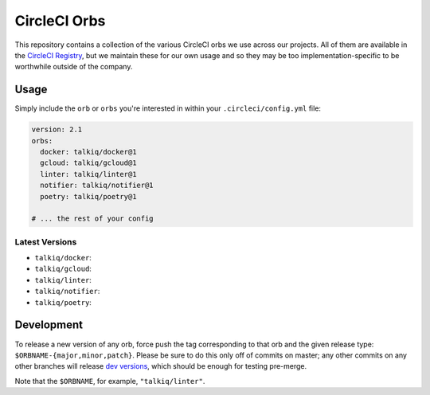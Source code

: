 CircleCI Orbs
=============

This repository contains a collection of the various CircleCI orbs we use
across our projects. All of them are available in the `CircleCI Registry`_, but
we maintain these for our own usage and so they may be too
implementation-specific to be worthwhile outside of the company.

Usage
-----

Simply include the ``orb`` or ``orbs`` you're interested in within your
``.circleci/config.yml`` file:

.. code-block:: yaml

    version: 2.1
    orbs:
      docker: talkiq/docker@1
      gcloud: talkiq/gcloud@1
      linter: talkiq/linter@1
      notifier: talkiq/notifier@1
      poetry: talkiq/poetry@1

    # ... the rest of your config

Latest Versions
~~~~~~~~~~~~~~~

* ``talkiq/docker``: |docker|
* ``talkiq/gcloud``: |gcloud|
* ``talkiq/linter``: |linter|
* ``talkiq/notifier``: |notifier|
* ``talkiq/poetry``: |poetry|

Development
-----------

To release a new version of any orb, force push the tag corresponding to that
orb and the given release type: ``$ORBNAME-{major,minor,patch}``. Please be
sure to do this only off of commits on master; any other commits on any other
branches will release `dev versions`_, which should be enough for testing
pre-merge.

Note that the ``$ORBNAME``, for example, ``"talkiq/linter"``.

.. |docker| image:: https://badges.circleci.com/orbs/talkiq/docker.svg
    :alt: Latest Version
    :target: https://circleci.com/orbs/registry/orb/talkiq/docker

.. |gcloud| image:: https://badges.circleci.com/orbs/talkiq/gcloud.svg
    :alt: Latest Version
    :target: https://circleci.com/orbs/registry/orb/talkiq/gcloud

.. |linter| image:: https://badges.circleci.com/orbs/talkiq/linter.svg
    :alt: Latest Version
    :target: https://circleci.com/orbs/registry/orb/talkiq/linter

.. |notifier| image:: https://badges.circleci.com/orbs/talkiq/notifier.svg
    :alt: Latest Version
    :target: https://circleci.com/orbs/registry/orb/talkiq/notifier

.. |poetry| image:: https://badges.circleci.com/orbs/talkiq/poetry.svg
    :alt: Latest Version
    :target: https://circleci.com/orbs/registry/orb/talkiq/poetry

.. _CircleCI Registry: https://circleci.com/orbs/registry
.. _dev versions: https://circleci.com/docs/2.0/testing-orbs/#expansion-testing
